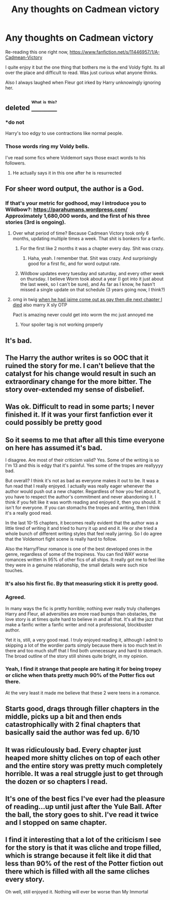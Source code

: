 #+TITLE: Any thoughts on Cadmean victory

* Any thoughts on Cadmean victory
:PROPERTIES:
:Author: caseytrelka
:Score: 6
:DateUnix: 1469331329.0
:DateShort: 2016-Jul-24
:FlairText: Discussion
:END:
Re-reading this one right now, [[https://www.fanfiction.net/s/11446957/1/A-Cadmean-Victory]]

I quite enjoy it but the one thing that bothers me is the end Voldy fight. Its all over the place and difficult to read. Was just curious what anyone thinks.

Also I always laughed when Fleur got irked by Harry unknowingly ignoring her.


** deleted [[https://pastebin.com/FcrFs94k/19980][^{^{^{What}}} ^{^{^{is}}} ^{^{^{this?}}}]]
:PROPERTIES:
:Score: 31
:DateUnix: 1469332865.0
:DateShort: 2016-Jul-24
:END:

*** *do not

Harry's too edgy to use contractions like normal people.
:PROPERTIES:
:Author: PsychoGeek
:Score: 7
:DateUnix: 1469382903.0
:DateShort: 2016-Jul-24
:END:


*** Those words ring my Voldy bells.

I've read some fics where Voldemort says those exact words to his followers.
:PROPERTIES:
:Author: EspilonPineapple
:Score: 1
:DateUnix: 1469377214.0
:DateShort: 2016-Jul-24
:END:

**** He actually says it in this one after he is resurrected
:PROPERTIES:
:Author: caseytrelka
:Score: 1
:DateUnix: 1469601015.0
:DateShort: 2016-Jul-27
:END:


** For sheer word output, the author is a God.
:PROPERTIES:
:Author: yarglethatblargle
:Score: 7
:DateUnix: 1469333254.0
:DateShort: 2016-Jul-24
:END:

*** If that's your metric for godhood, may I introduce you to Wildbow?: [[https://parahumans.wordpress.com/]] Approximately 1,680,000 words, and the first of his three stories (3rd is ongoing).
:PROPERTIES:
:Author: possiblylefthanded
:Score: 7
:DateUnix: 1469339021.0
:DateShort: 2016-Jul-24
:END:

**** Over what period of time? Because Cadmean Victory took only 6 months, updating multiple times a week. That shit is bonkers for a fanfic.
:PROPERTIES:
:Author: yarglethatblargle
:Score: 3
:DateUnix: 1469374159.0
:DateShort: 2016-Jul-24
:END:

***** For the first like 2 months it was a chapter every day. Shit was crazy.
:PROPERTIES:
:Author: howtopleaseme
:Score: 3
:DateUnix: 1469394216.0
:DateShort: 2016-Jul-25
:END:

****** Haha, yeah. I remember that. Shit was crazy. And surprisingly good for a first fic, and for word output rate.
:PROPERTIES:
:Author: yarglethatblargle
:Score: 1
:DateUnix: 1469395365.0
:DateShort: 2016-Jul-25
:END:


***** Wildbow updates every tuesday and saturday, and every other week on thursday. I believe Worm took about a year (I got into it just about the last week, so I can't be sure), and As far as I know, he hasn't missed a single update on that schedule (3 years going now, I think?)
:PROPERTIES:
:Author: possiblylefthanded
:Score: 1
:DateUnix: 1470034750.0
:DateShort: 2016-Aug-01
:END:


**** omg in twig [[/spoiler][when he had jaime come out as gay then die next chapter I died]] also marry X sly OTP

Pact is amazing never could get into worm the mc just annoyed me
:PROPERTIES:
:Author: k-k-KFC
:Score: 0
:DateUnix: 1469341494.0
:DateShort: 2016-Jul-24
:END:

***** Your spoiler tag is not working properly
:PROPERTIES:
:Author: possiblylefthanded
:Score: 1
:DateUnix: 1469356280.0
:DateShort: 2016-Jul-24
:END:


** It's bad.
:PROPERTIES:
:Author: Lord_Anarchy
:Score: 11
:DateUnix: 1469331421.0
:DateShort: 2016-Jul-24
:END:


** The Harry the author writes is so OOC that it ruined the story for me. I can't believe that the catalyst for his change would result in such an extraordinary change for the more bitter. The story over-extended my sense of disbelief.
:PROPERTIES:
:Author: kjpotter
:Score: 11
:DateUnix: 1469335395.0
:DateShort: 2016-Jul-24
:END:


** Was ok. Difficult to read in some parts; I never finished it. If it was your first fanfiction ever it could possibly be pretty good
:PROPERTIES:
:Author: bunn2
:Score: 6
:DateUnix: 1469341253.0
:DateShort: 2016-Jul-24
:END:


** So it seems to me that after all this time everyone on here has assumed it's bad.

I disagree. Are most of their criticism valid? Yes. Some of the writing is so I'm 13 and this is edgy that it's painful. Yes some of the tropes are reallyyyy bad.

But overall? I think it's not as bad as everyone makes it out to be. It was a fun read that I really enjoyed. I actually was really eager whenever the author would push out a new chapter. Regardless of how you feel about it, you have to respect the author's commitment and never abandoning it. I think if you felt like it was worth reading and enjoyed it, then you should. It isn't for everyone. If you can stomachs the tropes and writing, then I think it's a really good read.

In the last 10-15 chapters, it becomes really evident that the author was a little tired of writing it and tried to hurry it up and end it. He or she tried a whole bunch of different writing styles that feel really jarring. So I do agree that the Voldemort fight scene is really hard to follow.

Also the Harry/Fleur romance is one of the best developed ones in the genre, regardless of some of the tropiness. You can find WAY worse romances written in 95% of other fics of all ships. It really got me to feel like they were in a genuine relationship, the small details were such nice touches.
:PROPERTIES:
:Author: ladrlee
:Score: 10
:DateUnix: 1469335465.0
:DateShort: 2016-Jul-24
:END:

*** It's also his first fic. By that measuring stick it is pretty good.
:PROPERTIES:
:Author: yarglethatblargle
:Score: 4
:DateUnix: 1469374249.0
:DateShort: 2016-Jul-24
:END:


*** Agreed.

In many ways the fic is pretty horrible; nothing ever really truly challenges Harry and Fleur, all adversities are more road bumps than obstacles, the love story is at times quite hard to believe in and all that. It's all the jazz that make a fanfic writer a fanfic writer and not a professional, blockbuster author.

Yet it is, still, a very good read. I truly enjoyed reading it, although I admit to skipping a lot of the wordier parts simply because there is too much text in there and too much stuff that I find both unnecessary and hard to stomach. The broad outline of the story still shines quite bright, in my opinion.
:PROPERTIES:
:Author: aapoalas
:Score: 2
:DateUnix: 1469355515.0
:DateShort: 2016-Jul-24
:END:


*** Yeah, I find it strange that people are hating it for being tropey or cliche when thats pretty much 90% of the Potter fics out there.

At the very least it made me believe that these 2 were teens in a romance.
:PROPERTIES:
:Author: caseytrelka
:Score: 1
:DateUnix: 1469601724.0
:DateShort: 2016-Jul-27
:END:


** Starts good, drags through filler chapters in the middle, picks up a bit and then ends catastrophically with 2 final chapters that basically said the author was fed up. 6/10
:PROPERTIES:
:Author: Ch1pp
:Score: 3
:DateUnix: 1469411869.0
:DateShort: 2016-Jul-25
:END:


** It was ridiculously bad. Every chapter just heaped more shitty cliches on top of each other and the entire story was pretty much completely horrible. It was a real struggle just to get through the dozen or so chapters I read.
:PROPERTIES:
:Author: onlytoask
:Score: 3
:DateUnix: 1469375109.0
:DateShort: 2016-Jul-24
:END:


** It's one of the best fics I've ever had the pleasure of reading...up until just after the Yule Ball. After the ball, the story goes to shit. I've read it twice and I stopped on same chapter.
:PROPERTIES:
:Author: EspilonPineapple
:Score: 2
:DateUnix: 1469377188.0
:DateShort: 2016-Jul-24
:END:


** I find it interesting that a lot of the criticism I see for the story is that it was cliche and trope filled, which is strange because it felt like it did that less than 90% of the rest of the Potter fiction out there which is filled with all the same cliches every story.

Oh well, still enjoyed it. Nothing will ever be worse than My Immortal
:PROPERTIES:
:Author: caseytrelka
:Score: 1
:DateUnix: 1469601228.0
:DateShort: 2016-Jul-27
:END:
